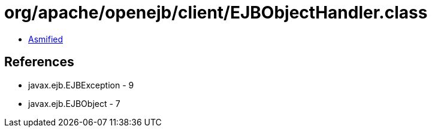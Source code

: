 = org/apache/openejb/client/EJBObjectHandler.class

 - link:EJBObjectHandler-asmified.java[Asmified]

== References

 - javax.ejb.EJBException - 9
 - javax.ejb.EJBObject - 7

